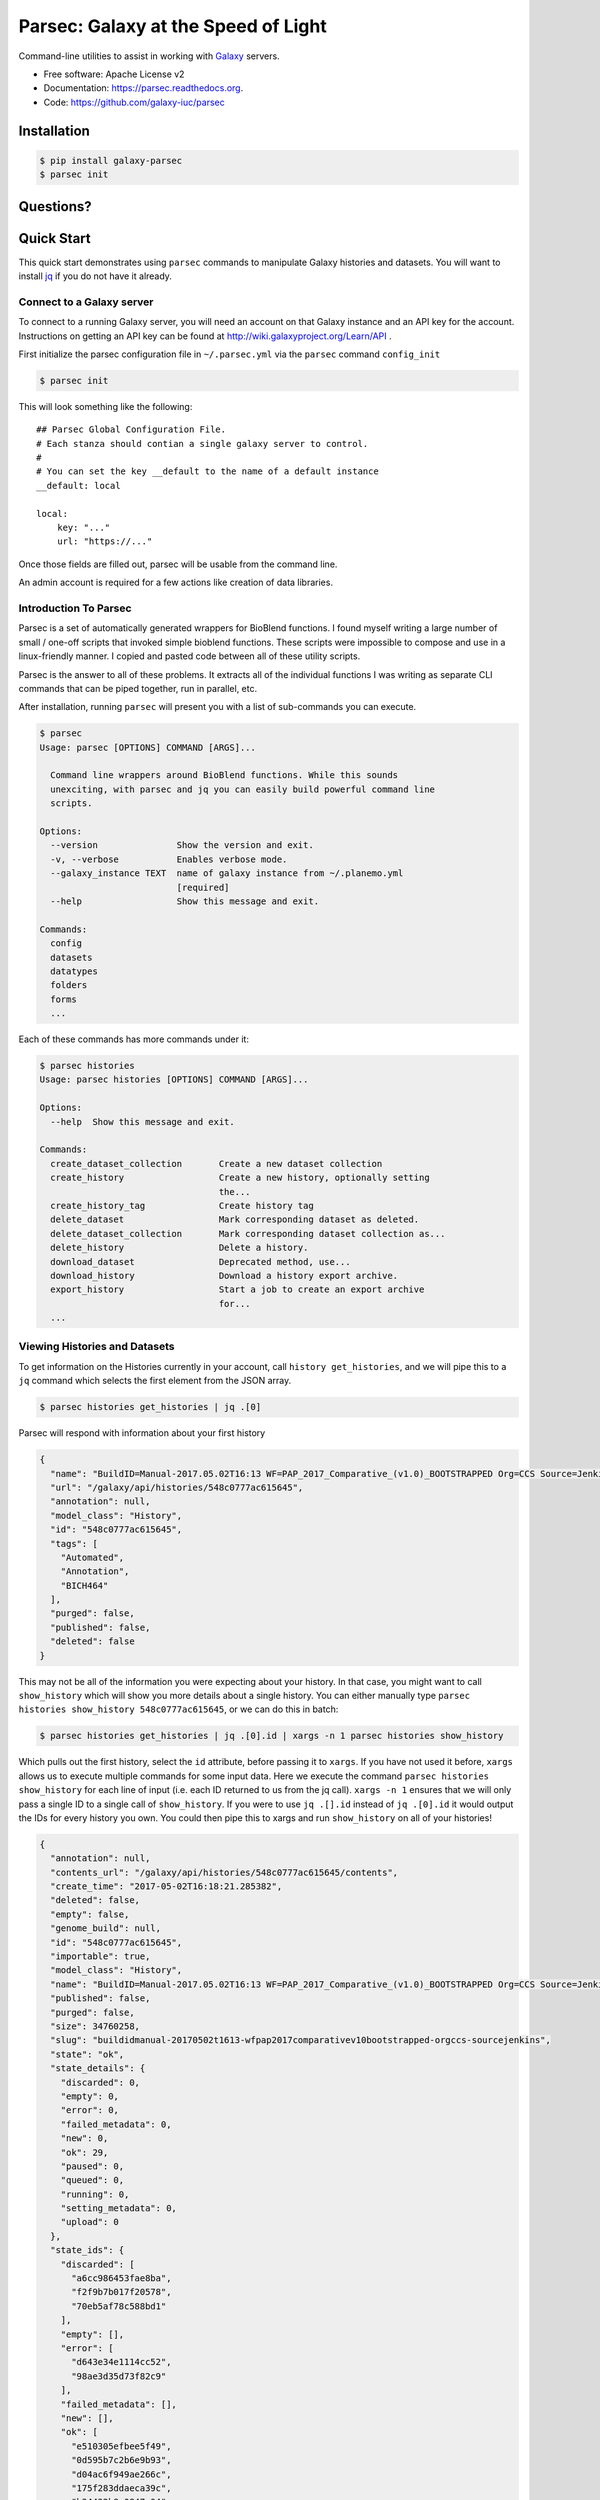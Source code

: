 ====================================
Parsec: Galaxy at the Speed of Light
====================================

.. image:: https://readthedocs.org/projects/pip/badge/?version=latest
        :target: https://parsec.readthedocs.org.

.. image:: https://landscape.io/github/galaxy-iuc/parsec/master/landscape.svg?stytle=flat
        :target: https://landscape.io/github/galaxy-iuc/parsec/master

.. image:: https://requires.io/github/galaxy-iuc/parsec/requirements.svg?branch=master
        :target: https://requires.io/github/galaxy-iuc/parsec/requirements/?branch=master
        :alt: Requirements Status

.. image:: https://travis-ci.org/galaxy-iuc/parsec.svg?branch=master
    :target: https://travis-ci.org/galaxy-iuc/parsec

Command-line utilities to assist in working with Galaxy_ servers.

* Free software: Apache License v2
* Documentation: https://parsec.readthedocs.org.
* Code: https://github.com/galaxy-iuc/parsec

Installation
------------

.. code-block:: shell

   $ pip install galaxy-parsec
   $ parsec init

Questions?
----------

|Gitter|

.. |Gitter| image:: https://badges.gitter.im/galaxy-iuc/parsec.svg
   :target: https://gitter.im/galaxy-iuc/parsec?utm_source=badge&utm_medium=badge&utm_campaign=pr-badge

Quick Start
-----------

This quick start demonstrates using ``parsec`` commands to manipulate Galaxy
histories and datasets. You will want to install `jq <https://stedolan.github.io/jq/download/>`__
if you do not have it already.

Connect to a Galaxy server
~~~~~~~~~~~~~~~~~~~~~~~~~~

To connect to a running Galaxy server, you will need an account on that Galaxy instance and an API key for the account. Instructions on getting an API key can be found at http://wiki.galaxyproject.org/Learn/API .

First initialize the parsec configuration file in ``~/.parsec.yml`` via the ``parsec`` command ``config_init``

.. code-block:: shell

    $ parsec init

This will look something like the following::

    ## Parsec Global Configuration File.
    # Each stanza should contian a single galaxy server to control.
    #
    # You can set the key __default to the name of a default instance
    __default: local

    local:
        key: "..."
        url: "https://..."

Once those fields are filled out, parsec will be usable from the command line.

An admin account is required for a few actions like creation of data libraries.

.. _view-histories-and-datasets:

Introduction To Parsec
~~~~~~~~~~~~~~~~~~~~~~

Parsec is a set of automatically generated wrappers for BioBlend functions. I
found myself writing a large number of small / one-off scripts that invoked
simple bioblend functions. These scripts were impossible to compose and use in
a linux-friendly manner. I copied and pasted code between all of these utility scripts.

Parsec is the answer to all of these problems. It extracts all of the
individual functions I was writing as separate CLI commands that can be piped
together, run in parallel, etc.

After installation, running ``parsec`` will present you with a list of sub-commands you can execute.

.. code-block:: shell

   $ parsec
   Usage: parsec [OPTIONS] COMMAND [ARGS]...

     Command line wrappers around BioBlend functions. While this sounds
     unexciting, with parsec and jq you can easily build powerful command line
     scripts.

   Options:
     --version               Show the version and exit.
     -v, --verbose           Enables verbose mode.
     --galaxy_instance TEXT  name of galaxy instance from ~/.planemo.yml
                             [required]
     --help                  Show this message and exit.

   Commands:
     config
     datasets
     datatypes
     folders
     forms
     ...

Each of these commands has more commands under it:

.. code-block:: shell

   $ parsec histories
   Usage: parsec histories [OPTIONS] COMMAND [ARGS]...

   Options:
     --help  Show this message and exit.

   Commands:
     create_dataset_collection       Create a new dataset collection
     create_history                  Create a new history, optionally setting
                                     the...
     create_history_tag              Create history tag
     delete_dataset                  Mark corresponding dataset as deleted.
     delete_dataset_collection       Mark corresponding dataset collection as...
     delete_history                  Delete a history.
     download_dataset                Deprecated method, use...
     download_history                Download a history export archive.
     export_history                  Start a job to create an export archive
                                     for...
     ...



Viewing Histories and Datasets
~~~~~~~~~~~~~~~~~~~~~~~~~~~~~~

To get information on the Histories currently in your account, call ``history
get_histories``, and we will pipe this to a ``jq`` command which selects the
first element from the JSON array.

.. code-block:: shell

    $ parsec histories get_histories | jq .[0]

Parsec will respond with information about your first history

.. code-block:: json

    {
      "name": "BuildID=Manual-2017.05.02T16:13 WF=PAP_2017_Comparative_(v1.0)_BOOTSTRAPPED Org=CCS Source=Jenkins",
      "url": "/galaxy/api/histories/548c0777ac615645",
      "annotation": null,
      "model_class": "History",
      "id": "548c0777ac615645",
      "tags": [
        "Automated",
        "Annotation",
        "BICH464"
      ],
      "purged": false,
      "published": false,
      "deleted": false
    }

This may not be all of the information you were expecting about your history.
In that case, you might want to call ``show_history`` which will show you more
details about a single history. You can either manually type ``parsec histories
show_history 548c0777ac615645``, or we can do this in batch:

.. code-block:: shell

    $ parsec histories get_histories | jq .[0].id | xargs -n 1 parsec histories show_history

Which pulls out the first history, select the ``id`` attribute, before passing it to ``xargs``.
If you have not used it before, ``xargs`` allows us to execute multiple
commands for some input data. Here we execute the command ``parsec histories
show_history`` for each line of input (i.e. each ID returned to us from the jq call).
``xargs -n 1`` ensures that we will only pass a single ID to a
single call of ``show_history``. If you were to use ``jq .[].id`` instead of
``jq .[0].id`` it would output the IDs for every history you own. You could
then pipe this to xargs and run ``show_history`` on all of your histories!

.. code-block:: json

   {
     "annotation": null,
     "contents_url": "/galaxy/api/histories/548c0777ac615645/contents",
     "create_time": "2017-05-02T16:18:21.285382",
     "deleted": false,
     "empty": false,
     "genome_build": null,
     "id": "548c0777ac615645",
     "importable": true,
     "model_class": "History",
     "name": "BuildID=Manual-2017.05.02T16:13 WF=PAP_2017_Comparative_(v1.0)_BOOTSTRAPPED Org=CCS Source=Jenkins",
     "published": false,
     "purged": false,
     "size": 34760258,
     "slug": "buildidmanual-20170502t1613-wfpap2017comparativev10bootstrapped-orgccs-sourcejenkins",
     "state": "ok",
     "state_details": {
       "discarded": 0,
       "empty": 0,
       "error": 0,
       "failed_metadata": 0,
       "new": 0,
       "ok": 29,
       "paused": 0,
       "queued": 0,
       "running": 0,
       "setting_metadata": 0,
       "upload": 0
     },
     "state_ids": {
       "discarded": [
         "a6cc986453fae8ba",
         "f2f9b7b017f20578",
         "70eb5af78c588bd1"
       ],
       "empty": [],
       "error": [
         "d643e34e1114cc52",
         "98ae3d35d73f82c9"
       ],
       "failed_metadata": [],
       "new": [],
       "ok": [
         "e510305efbee5f49",
         "0d595b7c2b6e9b93",
         "d04ac6f949ae266c",
         "175f283ddaeca39c",
         "b34432b8a0847c04",
         "ea7ff5323ddebcb8",
         "3e40a393efafc45c",
         "7ce5ec5d51ef85cb",
         "577e4242cdfbe1aa",
         "193d15527d13f45e",
         "4543f9456af7f0df",
         "5e1293df75b4f95b",
         "a57bae35eca5fbfe",
         "6c306b2ed4533f1f",
         "97c5f81b159505f0",
         "64d1d8e46b4554bd",
         "8e9432496d7e2b43",
         "5c8579257c579aae",
         "243ad216fbfa268e",
         "8336d9eb27b27677",
         "a1d4cc61bdba629d",
         "7f93a80890822fa9",
         "c479b351902302e2",
         "36b60fb58ad24a71",
         "041dd3cb6879f1f7",
         "36992e90715c9c77",
         "4bddfe152467e972",
         "2d9f5c0c36d89e10",
         "e53ad6f3133b2816"
       ],
       "paused": [
         "4a8143557292a233",
         "b0f8a75aa6be2c1d"
       ],
       "queued": [],
       "running": [],
       "setting_metadata": [],
       "upload": []
     },
     "tags": [
       "Automated",
       "Annotation",
       "BICH464"
     ],
     "update_time": "2017-05-02T16:49:07.941097",
     "url": "/galaxy/api/histories/548c0777ac615645",
     "user_id": "f570ade6e7840ba0",
     "username_and_slug": "u/eric-rasche/h/buildidmanual-20170502t1613-wfpap2017comparativev10bootstrapped-orgccs-sourcejenkins"
   }

So much metadata to play with and filter on! Note that many of these commands
have additional flags, for example ``parsec histories show_history --help``
will tell us that we can also pass the --contents option to retrieve a list of datasets in that history, even filtering on their visibility.

.. code-block:: shell

   $ parsec histories show_history --help
   Usage: parsec histories show_history [OPTIONS] HISTORY_ID

     Get details of a given history. By default, just get the history meta
     information.

   Options:
     --contents      When ``True``, the complete list of datasets in the given
                     history.
     --deleted TEXT  Used when contents=True, includes deleted datasets in
                     history dataset list
     --visible TEXT  Used when contents=True, includes only visible datasets in
                     history dataset list
     --details TEXT  Used when contents=True, includes dataset details. Set to
                     'all' for the most information

Thus with a simple query

.. code-block:: shell

   $ parsec histories show_history 548c0777ac615645 --contents --deleted True | jq -S '.[0]'

We see the first deleted dataset in the history.

.. code-block:: shell

   {
     "create_time": "2017-05-02T16:18:54.272050",
     "dataset_id": "93c926a0dabafde3",
     "deleted": true,
     "extension": "fasta",
     "hid": 30,
     "history_content_type": "dataset",
     "history_id": "548c0777ac615645",
     "id": "d643e34e1114cc52",
     "name": "Feature Sequence Export Unique on data 27 and data 20",
     "purged": false,
     "state": "error",
     "type": "file",
     "type_id": "dataset-d643e34e1114cc52",
     "update_time": "2017-05-02T16:47:57.807506",
     "url": "/galaxy/api/histories/548c0777ac615645/contents/d643e34e1114cc52",
     "visible": true
   }


This gives us a dictionary containing the History's metadata. With ``contents=False`` (the default), we only get a list of ids of the datasets contained within the History; with ``contents=True`` we would get metadata on each dataset. We can also directly access more detailed information on a particular dataset by passing its id to the ``show_dataset`` method:

.. code-block:: shell

    $ parsec datasets_show_dataset 10a4b652da44e82a
    {
        "accessible": true,
        "annotation": null,
        "api_type": "file",
        "create_time": "2015-02-27T23:46:27.642906",
        "data_type": "galaxy.datatypes.data.Text",
        "dataset_id": "10a4b652da44e82a",
        "deleted": false,
        "display_apps": [],
        "display_types": [],
        "download_url": "/api/histories/f3c2b0f3ecac9f02/contents/10a4b652da44e82a/display",
        "extension": "fastq",
        "file_ext": "fastq",
        "file_path": null,
        "file_size": 16527060,
        "genome_build": "dm3",
        "hda_ldda": "hda",
        "hid": 1,
        "history_content_type": "dataset",
        "history_id": "f3c2b0f3ecac9f02",
        "id": "10a4b652da44e82a",
        "meta_files": [],
        "metadata_data_lines": 4,
        "metadata_dbkey": "dm3",
        "misc_blurb": "15.8 MB",
        "misc_info": "uploaded fastqsanger file",
        "model_class": "HistoryDatasetAssociation",
        "name": "C1_R2_1.chr4.fq",
        "purged": false,
        "resubmitted": false,
        "state": "ok",
        "tags": [],
        "type": "file",
        "update_time": "2015-02-27T23:46:34.659590",
        "url": "/api/histories/f3c2b0f3ecac9f02/contents/10a4b652da44e82a",
        "uuid": "ccad6f3a-f75d-472f-9142-2d4c39ad1a35",
        "visible": true,
        "visualizations": []
    }



On JQ
-----

It is worth it to look at some of the things possible with JQ for a moment. The
above example may not be so exciting at first blush, but you can do incredible
things with the combination of parsec, jq, and xargs. Here are some examples to consider:

- find all histories with a public link, but not published in the
  shared-histories section, and print out their history name and the shared
  link.

  .. code-block:: shell

     $ parsec histories get_histories | \
        jq .[].id | \
        xargs -n 1 parsec histories show_history | \
        jq '. | select(.published == false) | select(.importable == true) | [.published, .importable, .id, .username_and_slug] | @tsv' -r

- reset the API keys for 30 users at once.

  .. code-block:: shell

     $ parsec users get_users | \
        jq '.[] | \
        select(.username | contains("elenimijalis")) | .id' | \
        xargs -n 1 parsec users create_user_apikey

- download all of the OK datasets in a set of histories

  .. code-block:: shell

     $ parsec histories get_histories | \
        jq .[].id | \ # Or other, more complex filtering?
        xargs -n 1 parsec histories show_history | \ # Get history details
        jq .state_ids.ok[] | \ # Find OK datasets
        xargs -n 1 parsec datasets download_dataset --file_path '.' --use_default_filename # Download

.. _example-dataset:


View Workflows
~~~~~~~~~~~~~~

Methods for accessing workflows are grouped under ``GalaxyInstance.workflows.*``.

To get information on the Workflows currently in your account, use:

.. code-block:: shell

    $ parsec workflows get_workflows
    [
        {
            'id': 'e8b85ad72aefca86',
            'name': u"TopHat + cufflinks part 1",
            'url': '/api/workflows/e8b85ad72aefca86'
        },
        {
           'id': 'b0631c44aa74526d',
            'name': 'CuffDiff',
            'url': '/api/workflows/b0631c44aa74526d'
        }
    ]

For example, to further investigate a workflow, we can request:

.. code-block:: shell

   $ parsec workflows show_workflow ded67e5aa1371841 | jq 'del(.steps)'

The workflow output is generally quite large as it embeds a full copy of the
workflow. In the above JQ command I have removed the ``steps`` attribute from
the output for brevity.

.. code-block:: json

   {
     "annotation": "",
     "model_class": "StoredWorkflow",
     "latest_workflow_uuid": "94c40212-c4bb-43b7-a43b-eadc1a3b2894",
     "id": "ded67e5aa1371841",
     "url": "/galaxy/api/workflows/ded67e5aa1371841",
     "deleted": false,
     "tags": [],
     "owner": "eric-rasche",
     "name": "PAP 2017 Functional (v8.15)",
     "inputs": {
       "0": {
         "value": "",
         "uuid": "9397916e-afb7-4e48-b89e-d4c99bf202de",
         "label": "Apollo Organism JSON File"
       },
       "2": {
         "value": "",
         "uuid": "eca835c6-328a-4698-a387-d0719b24d19d",
         "label": "Genome Sequence"
       },
       "1": {
         "value": "",
         "uuid": "5511d038-e96b-49b2-998a-d037935f6e06",
         "label": "Annotation Set"
       }
     },
     "published": false
   }


View Users
~~~~~~~~~~

Methods for managing users are grouped under ``GalaxyInstance.users.*``. User management is only available to Galaxy administrators, that is, the API key used to connect to Galaxy must be that of an admin account.

To get a list of users, call::

    $ parsec users get_users
    [
        {
            "username": "test",
            "model_class": "User",
            "email": "test@local.host",
            "id": "f2db41e1fa331b3e"
        },
        ...
    ]


.. _Galaxy: (http://galaxyproject.org/)
.. _GitHub: https://github.com/


In Depth Example
~~~~~~~~~~~~~~~~

As a more detailed example, we'll launch a simple workflow.

Step 1. What are the Inputs
^^^^^^^^^^^^^^^^^^^^^^^^^^^

.. code-block:: shell

   $ parsec workflows show_workflow ded67e5aa1371841 | jq .inputs > inputs.json

In practice this file probably looks similar to this:

.. code-block:: json

   {
     "0": {
       "value": "",
       "uuid": "9397916e-afb7-4e48-b89e-d4c99bf202de",
       "label": "Apollo Organism JSON File"
     },
     "2": {
       "value": "",
       "uuid": "eca835c6-328a-4698-a387-d0719b24d19d",
       "label": "Genome Sequence"
     },
     "1": {
       "value": "",
       "uuid": "5511d038-e96b-49b2-998a-d037935f6e06",
       "label": "Annotation Set"
     }
   }


Step 2: Prepare History and Load Datasets
^^^^^^^^^^^^^^^^^^^^^^^^^^^^^^^^^^^^^^^^^

First, we'll create a history to manage all of our work:

.. code-block:: shell

   $ HISTORY_ID=$(parsec histories create_history | jq .id)
   $ parsec histories update_history --name 'Parsec test'

Next we have to fetch some datasets. You could upload them:

.. code-block:: shell

   $ parsec tools upload_file my-file.gff3 $HISTORY_ID

But in my case, I need to run a tool which produces them:

.. code-block:: shell

   JOB_ID=$(parsec tools run_tool $HISTORY_ID edu.tamu.cpt2.webapollo.export \
      '{"org_source|source_select": "direct", "org_source|org_raw": "Miro"}' | \
      jq .id)

   $ parsec jobs show_job .outputs $JOB_ID

By storing the job ID in a variable, we can make repeated requests to check on
it. The second parsec statement fetches the output datasets from this step.

.. code-block:: json

   {
     "fasta_out": {
       "id": "61513e15ce98c986",
       "src": "hda",
       "uuid": "0de1442b-c410-4a38-b9ca-49cff973d9b8"
     },
     "gff_out": {
       "id": "62ee69adcf74378c",
       "src": "hda",
       "uuid": "887aaf6f-ed07-4ee8-a396-c16612f83d83"
     },
     "json_out": {
       "id": "1f73e96543934ac8",
       "src": "hda",
       "uuid": "3be3d364-83c5-4a23-87fa-ebd8c27f2094"
     }
   }


Step 3: Invoking the Workflow
^^^^^^^^^^^^^^^^^^^^^^^^^^^^^

Remembering back to the inputs in step 1, we will match them up and create an ``inputs.json`` file

- 0 / organism json file => json_out
- 1 / genome sequence  => gff_out
- 2 / annotation set => fasta_out

This gives us an inputs.json that looks like so:

.. code-block:: json

   {
     "0": {
       "id": "1f73e96543934ac8",
       "src": "hda"
     },
     "1": {
       "id": "62ee69adcf74378c",
       "src": "hda"
     },
     "2": {
       "id": "61513e15ce98c986",
       "src": "hda"
     }
   }

We can now invoke our workflow using parsec!
Since the inputs is a JSON parameter, it can be supplied many different ways for your convenience. All of the following behave identically.

.. code-block:: shell

   $ cat params.json | parsec jobs search_jobs -; # Stdin
   $ parsec jobs search_jobs params.json; # Filename
   $ parsec jobs search_jobs $(cat params.json); # String argument

Running the invocation:

.. code-block:: shell

   $ parsec workflows invoke_workflow ded67e5aa1371841 --inputs inputs.json --history_id $HISTORY_ID

Produces a very succinct workflow launch output:

.. code-block:: json

   {
       "uuid": "94246003-2f8b-11e7-9427-20474784cc00",
       "state": "new",
       "workflow_id": "3daf5606d767a471",
       "id": "c7f60cfda02f0f46",
       "update_time": "2017-05-02T23:03:39.693288",
       "model_class": "WorkflowInvocation",
       "history_id": "0d17c6f8cd8d49a5"
   }

We can now use parsec to check on the status of all of the datasets:

.. code-block:: shell

   $ parsec workflows show_invocation 3daf5606d767a471 c7f60cfda02f0f46 | jq .steps[].state | sort | uniq -c
      3 "running"
     72 "new"
      3 null
      1 "ok"




History
=======

.. to_doc

----------------------
1.0.0.rc1 (2017-05-03)
----------------------

* Updates to auto-builder
* Updated help
* New routes
* Subcommands instead of top-level commands

----------------------
0.9.rc2 (2015-03-05)
----------------------

* Removed lingering references to options.py preventing other users from using it
* Fixed bugs in auto-builder script

----------------------
0.9.rc1 (2015-03-02)
----------------------

* Implemented script to automatically build all wrappers from BioBlend's codebase



